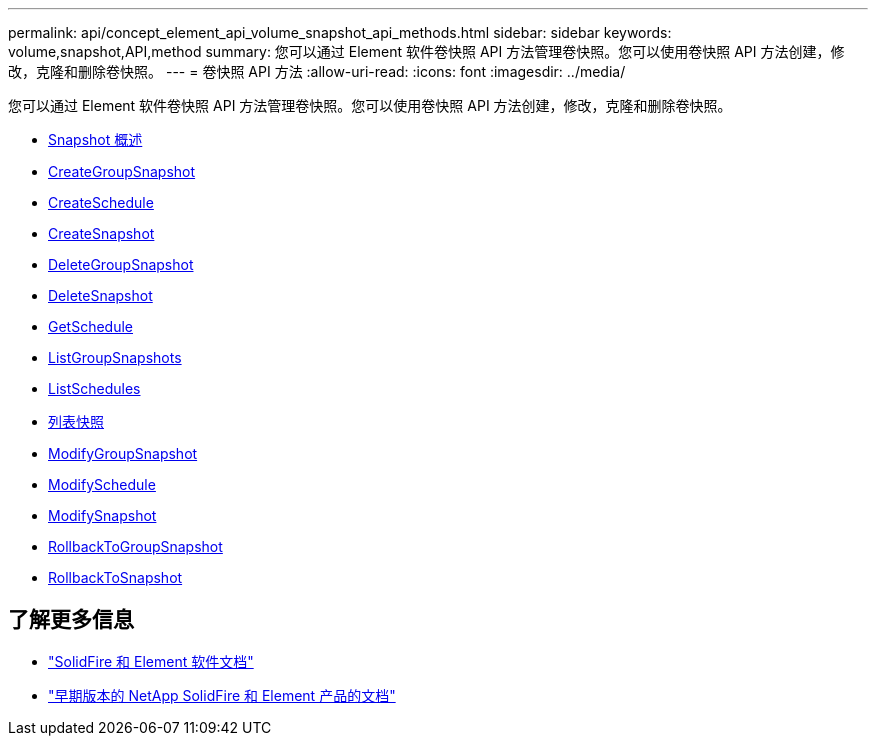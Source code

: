 ---
permalink: api/concept_element_api_volume_snapshot_api_methods.html 
sidebar: sidebar 
keywords: volume,snapshot,API,method 
summary: 您可以通过 Element 软件卷快照 API 方法管理卷快照。您可以使用卷快照 API 方法创建，修改，克隆和删除卷快照。 
---
= 卷快照 API 方法
:allow-uri-read: 
:icons: font
:imagesdir: ../media/


[role="lead"]
您可以通过 Element 软件卷快照 API 方法管理卷快照。您可以使用卷快照 API 方法创建，修改，克隆和删除卷快照。

* xref:concept_element_api_snapshots_overview.adoc[Snapshot 概述]
* xref:reference_element_api_creategroupsnapshot.adoc[CreateGroupSnapshot]
* xref:reference_element_api_createschedule.adoc[CreateSchedule]
* xref:reference_element_api_createsnapshot.adoc[CreateSnapshot]
* xref:reference_element_api_deletegroupsnapshot.adoc[DeleteGroupSnapshot]
* xref:reference_element_api_deletesnapshot.adoc[DeleteSnapshot]
* xref:reference_element_api_getschedule.adoc[GetSchedule]
* xref:reference_element_api_listgroupsnapshots.adoc[ListGroupSnapshots]
* xref:reference_element_api_listschedules.adoc[ListSchedules]
* xref:reference_element_api_listsnapshots.adoc[列表快照]
* xref:reference_element_api_modifygroupsnapshot.adoc[ModifyGroupSnapshot]
* xref:reference_element_api_modifyschedule.adoc[ModifySchedule]
* xref:reference_element_api_modifysnapshot.adoc[ModifySnapshot]
* xref:reference_element_api_rollbacktogroupsnapshot.adoc[RollbackToGroupSnapshot]
* xref:reference_element_api_rollbacktosnapshot.adoc[RollbackToSnapshot]




== 了解更多信息

* https://docs.netapp.com/us-en/element-software/index.html["SolidFire 和 Element 软件文档"]
* https://docs.netapp.com/sfe-122/topic/com.netapp.ndc.sfe-vers/GUID-B1944B0E-B335-4E0B-B9F1-E960BF32AE56.html["早期版本的 NetApp SolidFire 和 Element 产品的文档"^]

